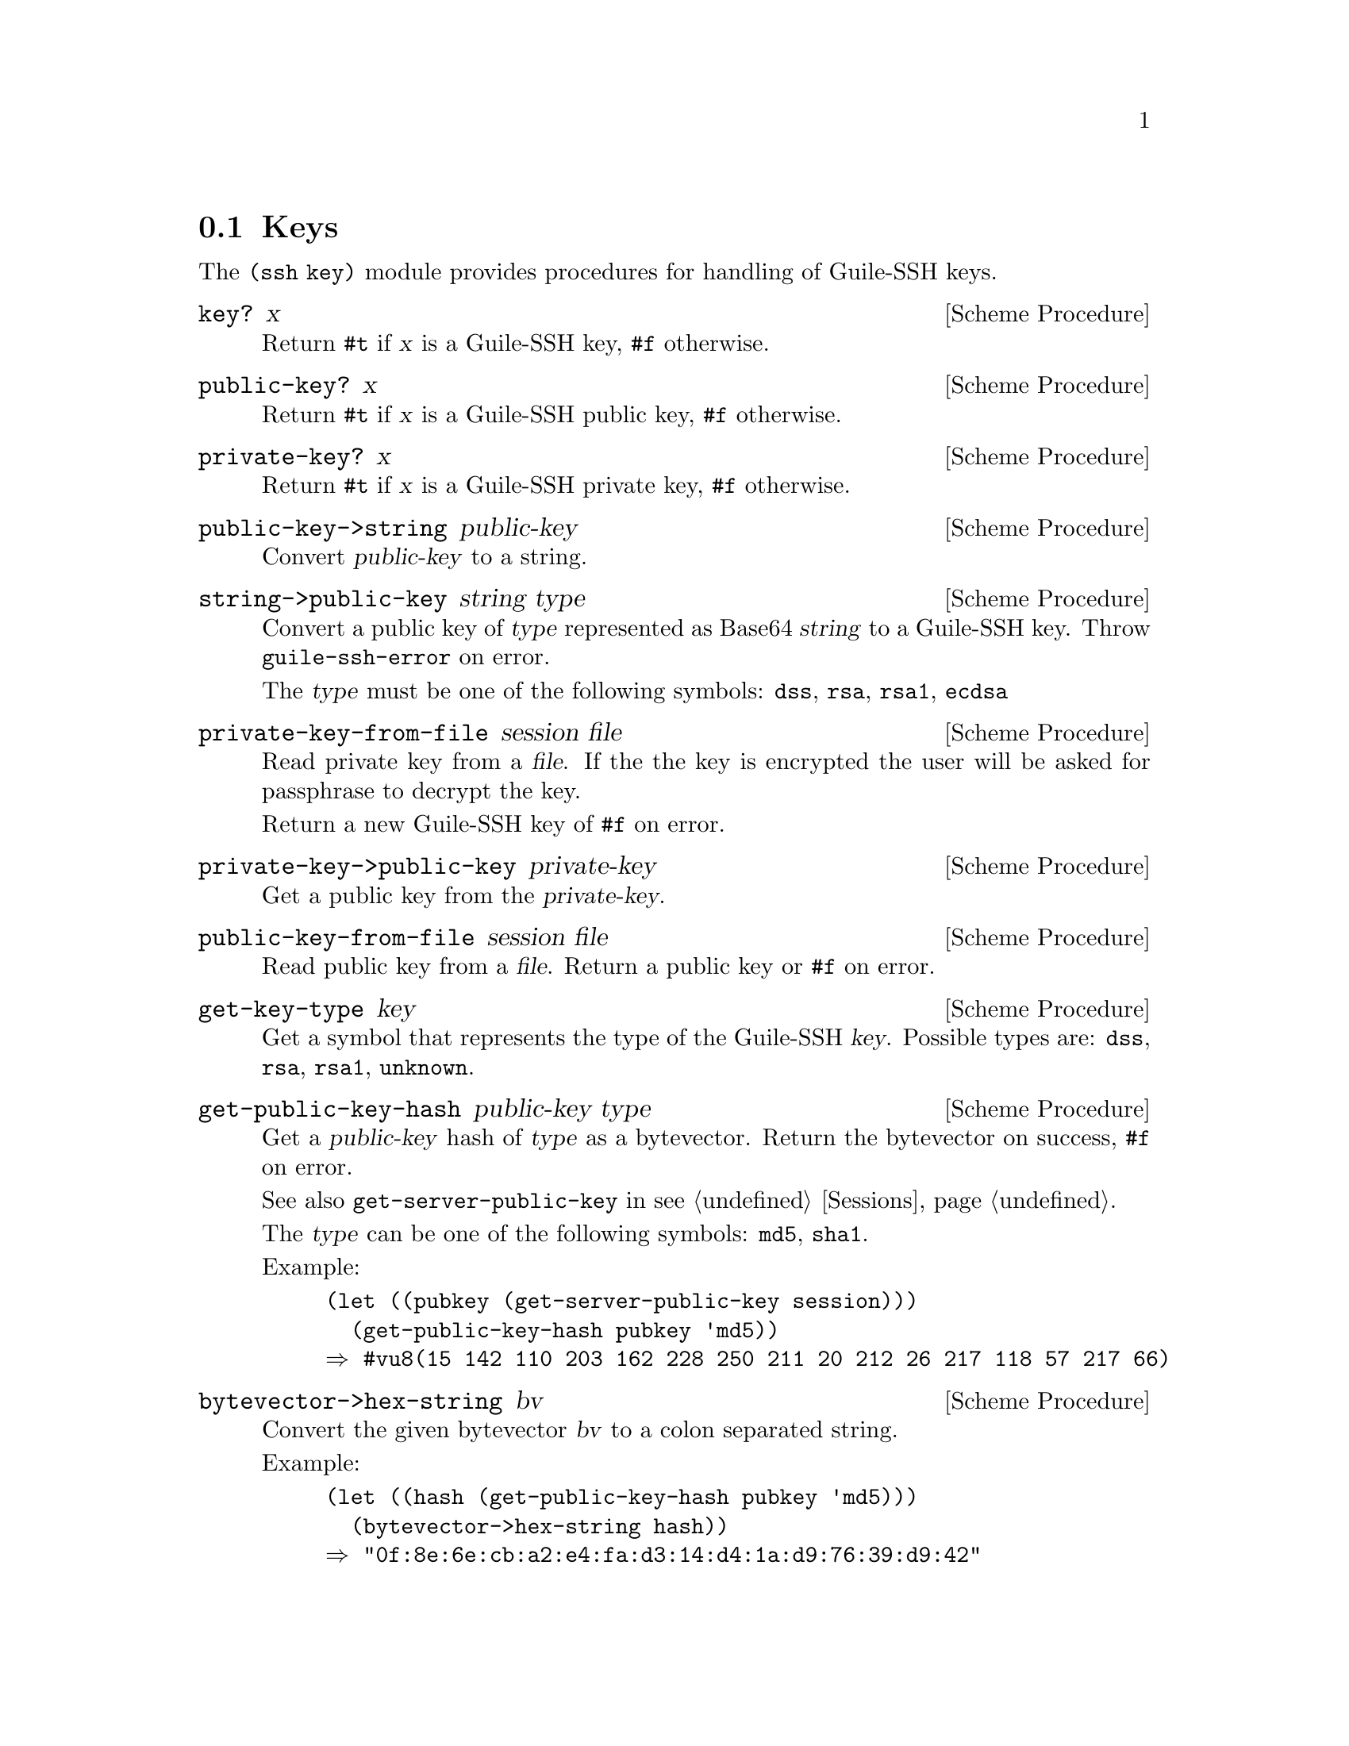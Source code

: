 @c -*-texinfo-*-
@c This file is part of Guile-SSH Reference Manual.
@c Copyright (C) 2014 Artyom V. Poptsov
@c See the file guile-ssh.texi for copying conditions.

@node Keys
@section Keys

@cindex public keys
@cindex private keys
@tindex key

The @code{(ssh key)} module provides procedures for handling of
Guile-SSH keys.

@deffn {Scheme Procedure} key? x
Return @code{#t} if @var{x} is a Guile-SSH key, @code{#f} otherwise.
@end deffn

@deffn {Scheme Procedure} public-key? x
Return @code{#t} if @var{x} is a Guile-SSH public key, @code{#f}
otherwise.
@end deffn

@deffn {Scheme Procedure} private-key? x
Return @code{#t} if @var{x} is a Guile-SSH private key, @code{#f}
otherwise.
@end deffn

@deffn {Scheme Procedure} public-key->string public-key
Convert @var{public-key} to a string.
@end deffn

@deffn {Scheme Procedure} string->public-key string type
Convert a public key of @var{type} represented as Base64 @var{string}
to a Guile-SSH key.  Throw @code{guile-ssh-error} on error.

The @var{type} must be one of the following symbols: @code{dss},
@code{rsa}, @code{rsa1}, @code{ecdsa}
@end deffn

@deffn {Scheme Procedure} private-key-from-file session file
Read private key from a @var{file}.  If the the key is encrypted the
user will be asked for passphrase to decrypt the key.

Return a new Guile-SSH key of @code{#f} on error.
@end deffn

@deffn {Scheme Procedure} private-key->public-key private-key
Get a public key from the @var{private-key}.
@end deffn

@deffn {Scheme Procedure} public-key-from-file session file
Read public key from a @var{file}.  Return a public key or @code{#f}
on error.
@end deffn

@deffn {Scheme Procedure} get-key-type key
Get a symbol that represents the type of the Guile-SSH @var{key}.
Possible types are: @code{dss}, @code{rsa}, @code{rsa1}, @code{unknown}.
@end deffn

@deffn {Scheme Procedure} get-public-key-hash public-key type
@cindex fingerprint
@tindex fingerprint
Get a @var{public-key} hash of @var{type} as a bytevector.  Return the
bytevector on success, @code{#f} on error.

See also @code{get-server-public-key} in @pxref{Sessions}.

The @var{type} can be one of the following symbols: @code{md5},
@code{sha1}.

Example:

@lisp
(let ((pubkey (get-server-public-key session)))
  (get-public-key-hash pubkey 'md5))
@result{} #vu8(15 142 110 203 162 228 250 211 20 212 26 217 118 57 217 66)
@end lisp

@end deffn

@deffn {Scheme Procedure} bytevector->hex-string bv
@cindex fingerprint
@tindex fingerprint
Convert the given bytevector @var{bv} to a colon separated string.

Example:

@lisp
(let ((hash (get-public-key-hash pubkey 'md5)))
  (bytevector->hex-string hash))
@result{} "0f:8e:6e:cb:a2:e4:fa:d3:14:d4:1a:d9:76:39:d9:42"
@end lisp

@end deffn

@c Local Variables:
@c TeX-master: "guile-ssh.texi"
@c End:
